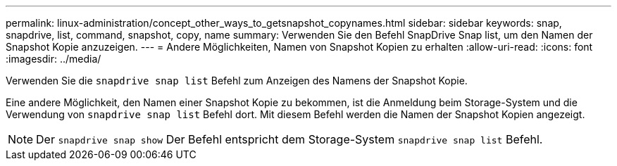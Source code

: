 ---
permalink: linux-administration/concept_other_ways_to_getsnapshot_copynames.html 
sidebar: sidebar 
keywords: snap, snapdrive, list, command, snapshot, copy, name 
summary: Verwenden Sie den Befehl SnapDrive Snap list, um den Namen der Snapshot Kopie anzuzeigen. 
---
= Andere Möglichkeiten, Namen von Snapshot Kopien zu erhalten
:allow-uri-read: 
:icons: font
:imagesdir: ../media/


[role="lead"]
Verwenden Sie die `snapdrive snap list` Befehl zum Anzeigen des Namens der Snapshot Kopie.

Eine andere Möglichkeit, den Namen einer Snapshot Kopie zu bekommen, ist die Anmeldung beim Storage-System und die Verwendung von `snapdrive snap list` Befehl dort. Mit diesem Befehl werden die Namen der Snapshot Kopien angezeigt.


NOTE: Der `snapdrive snap show` Der Befehl entspricht dem Storage-System `snapdrive snap list` Befehl.

